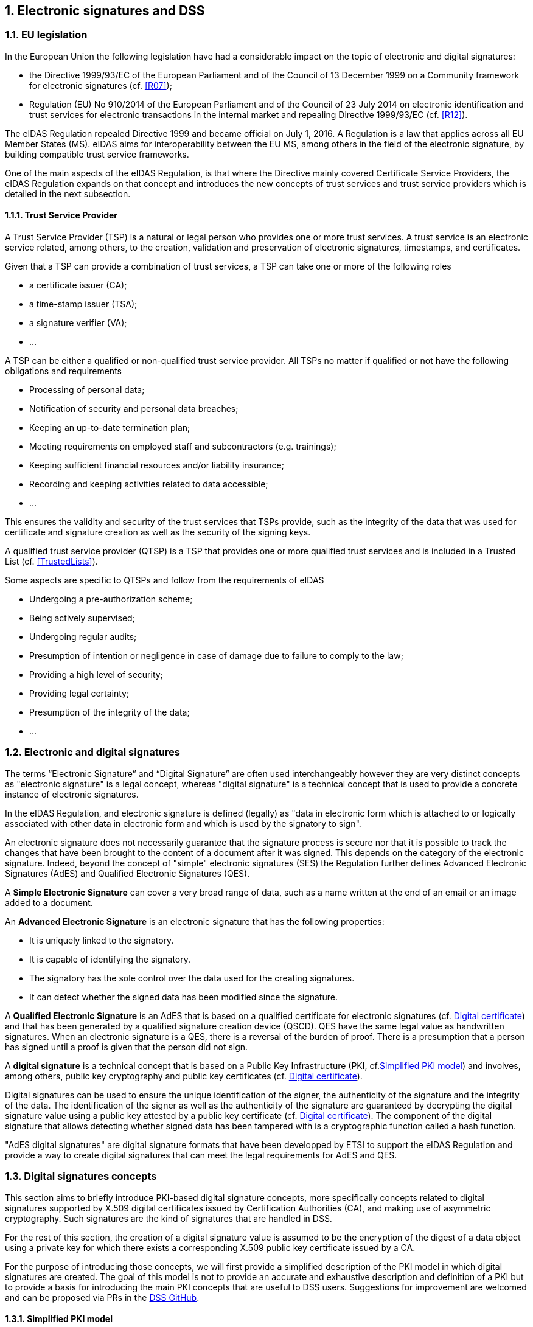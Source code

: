 :sectnums:
:sectnumlevels: 5
:sourcetestdir: ../../../test/java
:samplesdir: ../_samples
:imagesdir: images/

== Electronic signatures and DSS

=== EU legislation
In the European Union the following legislation have had a considerable impact on the topic of electronic and digital signatures:

* the Directive 1999/93/EC of the European Parliament and of the Council of 13 December 1999 on a Community framework for electronic signatures (cf. <<R07>>);
* Regulation (EU) No 910/2014 of the European Parliament and of the Council of 23 July 2014 on electronic identification and trust services for electronic transactions in the internal market and repealing Directive 1999/93/EC (cf. <<R12>>).

The eIDAS Regulation repealed Directive 1999 and became official on July 1, 2016. A Regulation is a law that applies across all EU Member States (MS). eIDAS aims for interoperability between the EU MS, among others in the field of the electronic signature, by building compatible trust service frameworks.

One of the main aspects of the eIDAS Regulation, is that where the Directive mainly covered Certificate Service Providers, the eIDAS Regulation expands on that concept and introduces the new concepts of trust services and trust service providers which is detailed in the next subsection.

[[TSP]]
==== Trust Service Provider
A Trust Service Provider (TSP) is a natural or legal person who provides one or more trust services. A trust service is an electronic service related, among others, to the creation, validation and preservation of electronic signatures, timestamps, and certificates.

Given that a TSP can provide a combination of trust services, a TSP can take one or more of the following roles

* a certificate issuer (CA);
* a time-stamp issuer (TSA);
* a signature verifier (VA);
* …

A TSP can be either a qualified or non-qualified trust service provider. All TSPs no matter if qualified or not have the following obligations and requirements

* Processing of personal data;
* Notification of security and personal data breaches;
* Keeping an up-to-date termination plan;
* Meeting requirements on employed staff and subcontractors (e.g. trainings);
* Keeping sufficient financial resources and/or liability insurance;
* Recording and keeping activities related to data accessible;
* …

This ensures the validity and security of the trust services that TSPs provide, such as the integrity of the data that was used for certificate and signature creation as well as the security of the signing keys.

A qualified trust service provider (QTSP) is a TSP that provides one or more qualified trust services and is included in a Trusted List (cf. <<TrustedLists>>).

Some aspects are specific to QTSPs and follow from the requirements of eIDAS

* Undergoing a pre-authorization scheme;
* Being actively supervised;
* Undergoing regular audits;
* Presumption of intention or negligence in case of damage due to failure to comply to the law;
* Providing a high level of security;
* Providing legal certainty;
* Presumption of the integrity of the data;
* …

=== Electronic and digital signatures
The terms “Electronic Signature” and “Digital Signature” are often used interchangeably however they are very distinct concepts as "electronic signature" is a legal concept, whereas "digital signature" is a technical concept that is used to provide a concrete instance of electronic signatures.

In the eIDAS Regulation, and electronic signature is defined (legally) as "data in electronic form which is attached to or logically associated with other data in electronic form and which is used by the signatory to sign".

An electronic signature does not necessarily guarantee that the signature process is secure nor that it is possible to track the changes that have been brought to the content of a document after it was signed. This depends on the category of the electronic signature. Indeed, beyond the concept of "simple" electronic signatures (SES) the Regulation further defines Advanced Electronic Signatures (AdES) and Qualified Electronic Signatures (QES).

A *Simple Electronic Signature* can cover a very broad range of data, such as a name written at the end of an email or an image added to a document.

An *Advanced Electronic Signature* is an electronic signature that has the following properties:

* It is uniquely linked to the signatory.
* It is capable of identifying the signatory.
* The signatory has the sole control over the data used for the creating signatures.
* It can detect whether the signed data has been modified since the signature.


A *Qualified Electronic Signature* is an AdES that is based on a qualified certificate for electronic signatures (cf. <<DigitalCertificate>>) and that has been generated by a qualified signature creation device (QSCD). QES have the same legal value as handwritten signatures. When an electronic signature is a QES, there is a reversal of the burden of proof. There is a presumption that a person has signed until a proof is given that the person did not sign.

A *digital signature* is a technical concept that is based on a Public Key Infrastructure (PKI, cf.<<PKI>>) and  involves, among others, public key cryptography and public key certificates (cf. <<DigitalCertificate>>).

Digital signatures can be used to ensure the unique identification of the signer, the authenticity of the signature and the integrity of the data. The identification of the signer as well as the authenticity of the signature are guaranteed by decrypting the digital signature value using a public key attested by a public key certificate (cf. <<DigitalCertificate>>). The component of the digital signature that allows detecting whether signed data has been tampered with is a cryptographic function called a hash function.

"AdES digital signatures" are digital signature formats that have been developped by ETSI to support the eIDAS Regulation and provide a way to create digital signatures that can meet the legal requirements for AdES and QES.

[[DigitalSignatureConcepts]]
=== Digital signatures concepts
This section aims to briefly introduce PKI-based digital signature concepts, more specifically concepts related to digital signatures supported by X.509 digital certificates issued by Certification Authorities (CA), and making use of asymmetric cryptography. Such signatures are the kind of signatures that are handled in DSS.

For the rest of this section, the creation of a digital signature value is assumed to be the encryption of the digest of a data object using a private key for which there exists a corresponding X.509 public key certificate issued by a CA.

For the purpose of introducing those concepts, we will first provide a simplified description of the PKI model in which digital signatures are created. The goal of this model is not to provide an accurate and exhaustive description and definition of a PKI but to provide a basis for introducing the main PKI concepts that are useful to DSS users. Suggestions for improvement are welcomed and can be proposed via PRs in the https://github.com/esig/dss[DSS GitHub].

[[PKI]]
==== Simplified PKI model
A (simplified) description of the PKI model and where DSS is involved in that model is given in the figure below.

image::PKI-and-DSS.png[DSS and simplified PKI overview, width="100%", height="100%", align="center"]

In this simplified model, a PKI is composed of:

* *Certificates*;
* *Certification Authorities (CA)* issuing the certificates;
* *Certificate Revocation Lists (CRL)* issued by CAs; and
* *OCSP responders* providing information on the status of certificates.

In turn, DSS within that model, can be used to implement Signature creation applications (SCA) and/or Signature Validation Applications (SVA)

Each of those concepts are further detailed in the next sections.

[[DigitalCertificate]]
==== Digital certificate
As mentioned before, in the present context, digital signatures are supported by public key certificates. *Public key certificates* are data structures that binds an entity to a public key and that are signed by a third party, they provide a proof of authenticity of the public key.

The ITU-T X.509 Recommendation is a standard describing (among others) such a data structure, and public key certificates structured as per the specifications provided in that standard are commonly referred to as “X.509 public key certificates”.

Furthermore, the IETF published the RFC 5280 (<<R21>>) which specifies a profile for X.509 public key certificates (and certificate revocation lists). For the remainder of this document, X.509 public key certificates are assumed to be profiled as per RFC 5280.

Certificates can be end-entity certificates or CA certificates:

* *End-entity certificates* are certificates issued to entities that are not authorized to issue certificates, for instance a natural person;
* *CA certificates* are certificates issued to entities authorized to issue certificates, also known as Certification Authorities (CA).

Certificates have a defined validity period during which the CA having issued the certificate guarantees the correctness of its content. During that validity period, they may however be revoked or suspended, for instance when the entity to which the certificate has been issued has lost control of the corresponding private key.

A certificate contains among other things information on:

* The entity to which the certificate has been issued, also referred to as the Subject;
* The public key which is bound to the Subject;
* The entity having issued the certificate (the CA), also referred to as the Issuer;
* The validity period of the certificate;
* The location where information on the revocation status of the certificate can be found;
* Restriction applying to the usage of the public key contained in the certificate;
* A digital signature created by the issuer of the certificate;
* …

[[CRLsAndOCSP]]
==== CRLs and OCSP
As previously mentionned, a certificate can be revoked or suspended. This information is usually provided in the form of a Certificate Revocation List (CRL), or through the Online Certificate Status Protocol (OCSP).

A CRL is a list of revoked (and/or suspended) certificates that is digitally signed and published by a CRL issuer. This issuer can be the CA having issued the certificates listed in the CRL, or it can be another CA in which case the CRL is called an “indirect CRL”. RFC 5280 (<<R21>>) provides a profile for X.509 CRLs.

The OCSP is a protocol defined in RFC 6960 (<<R22>>) that enables the determination of the (revocation) status of a certificate without the use of a CRL. An OCSP request, containing (among other things) information on the certificate for which the (revocation) status is requested, is sent to a server and a response, containing information of that (revocation) status, is provided by an OCSP responder. OCSP responses are signed by the OCSP responder, and the OCSP responder can be the CA having issued the certificate or another CA in which case the OCSP responder is called a “delegated OCSP responder”.

https://datatracker.ietf.org/doc/html/rfc5280#section-6.3[RFC 5280 section 6.3] describes an algorithm for the validation of CRLs, while Common PKI v2.0 part 5 section 2.3 (<<R23>>) describes an algorithm for checking the revocation status of a certificate using CRLs and OCSP responses.


[[CA]]
===== Certificate Authority
Certification Authorities are entities issuing certificates and guaranteeing the correctness of their content. They manage the whole lifecycle of the certificates they issue, including the revocation services. Throughout this document, they will be denominated as:

* Issuing CA for the CAs that issue end-entity certificates:
* Intermediate CA for CAs that issue certificates to other CAs and are not root CAs;
* Root CA for the CAs that have at least one self-signed certificate.

[[TrustAnchors]]
===== Trust Anchors and Trust Stores
Without going into the details and inner workings of the hierarchical trust model (this document does not intend to discuss the soundness of this model, the soundness of transitivity of trust, etc.), when a user is looking to validate a certificate, that is the user's need to decide whether they can trust the binding between the public key and the subject of that certificate, they will make use of so called “trust anchors”.

A trust anchor, in the context of certificate validation, is a CA that is trusted by the user in such a way that if there exists a valid chain of certificate from that CA to a certificate, the user trusts the correctness of the information contained in that certificate taking into consideration the (revocation) status of that certificate.

The wording “valid chain of certificate” used above is voluntarily informal, but it can be more formally defined as meaning that there exists a prospective certification path such that the output of the certification validation path algorithm (see <<CertificatePathValidation>>) provided with, as inputs, that prospective certification path, the trust anchor information and possibly other inputs, is a success indication.

Trust anchor information can be, and is often, provided as a (potentially self-signed) public key certificate.

A trust store is, in turn, a list of trust anchor information that can be, and is often, a list of directly trusted public key certificates.

==== Trusted List (TL)
[[EUTL]]
===== EU MS Trusted List
Trusted lists, as they are used in the EU/EEA, are a legal instrument used to provide, among other things, information on the qualified status of trust services.

Technically, they take the form of an XML structure formatted as specified in the standard ETSI TS 119 612 (<<R11>>).

Trusted lists can be used in a similar way to trust stores in that one can use, for instance, the public key certificates that are listed as the digital identity of qualified trust services issuing qualified certificates as trust anchors for the purpose of validating certificates, however there are significant differences between the usage of trusted lists and the usage of classic trust stores. Below is a non-exhaustive list of such differences:

* Trusted lists can be used to determine/confirm the legal type of certificate i.e. verifying that a certificate is a certificate for electronic signature, for electronic seal or for website authentication, whereas trust store typically do not allow such determination.
* Trusted list can be used to determine/confirm the qualified status of a certificate;
* Trusted lists contain the status history of trust services, meaning that they allow the determination/confirmation of whether a certificate was qualified and of a particular type at a time in the past. Trust service entries are never removed from a trusted list whereas compromise of a trust anchor is usually reflected by the removal of the corresponding trust anchor information from a trust store (in a trusted list, this would be reflected by changing the current status of the corresponding trust service, while keeping the status history);
* Trusted lists frequently (one might argue ‘mostly’) identify trust services issuing certificates through the certificates of issuing CAs, whereas trust store usually contain mostly root CAs.


[[LOTL]]
===== List of Trusted Lists (LOTL)
A List of Trusted Lists (LOTL) is a list that contains:

* links towards all the published EU MS Trusted Lists;
* the certificates used to verify the signatures of these trusted lists.

In the EU/EEA context, a LOTL is published by the European Commission at a secure location that is made publicly available on the Official Journal of the European Commission (OJEU). It is available in an XML format which is suitable for automated processing. This format of the LOTL is digitally signed/sealed, which allows to assure authenticity and integrity of the LOTL. The signing certificates of the LOTL are also made publicly available in the OJEU.

The LOTL is used to authenticate EU MS Trusted Lists and to provide an easy and trustworthy way to access these TLs.

image::LOTL-TLs.jpg[LOTL TLs, width="70%", height="70%", align="center"]

When the LOTL-signing certificates or the location of the LOTL changes, the modification needs to be published by the Commission. The update is done in the form of a “pivot LOTL”, which is a specific instance of a LOTL. Each new modification will create a new pivot LOTL. The pivot LOTLs are grouped in the current LOTL itself, under the < SchemeInformationURI> field. Consulting all the pivot LOTL from the most recent to the oldest gives a trace of all the signing certificates and locations of the LOTL back to the initial ones.

[[CertificatePathValidation]]
==== Certificate Chain and Certification Path Validation

The certificate path validation is an algorithm that seeks to verify the binding between the public key and the subject of a certificate, using trust anchor information. The complete processing is described in https://datatracker.ietf.org/doc/html/rfc5280#section-6.1[RFC 5280 section 6.1], and as stated there, it verifies among other things that a prospective certification path (a sequence of n certificates) satisfies the following conditions:

[loweralpha]
. for all x in {1, ..., n-1}, the subject of certificate x is the issuer of certificate x+1;
. certificate 1 is issued by the trust anchor;
. certificate n is the certificate to be validated (i.e., the target certificate); and
. for all x in {1, ..., n}, the certificate was valid at the time in question.

Although RFC 5280 states that procedures performed to obtain the sequence of certificate that is provided to the certification path validation is outside its scope, Common PKI v2.0 part 5 section 2.1 (<<R23>>) provides one such possible procedure.

An intuitive approach to build a prospective certification path is to start by looking at the “Authority Information Access” (AIA) extension of the target certificate (see https://datatracker.ietf.org/doc/html/rfc5280#section-4.2.2.1[RFC 5280 section 4.2.2.1]) which, if present, frequently includes information on how to retrieve the certificate of the issuer of that certificate. Repeating this action on the certificate retrieved can then allow to build a prospective certification path.

The wording "certificate chain" is often used interchangeably with "certification path".

In ETSI EN 319 102-1 (<<R09>>) however, a prospective certificate chain is defined as a sequence of certificate that satisfies the conditions a. to c. above and for which the trust anchor is trusted according the validation policy in use.

An illustration of different certificate chains/certification paths is provided in the figure below.

image::certificate-chain-detailed.jpg[Certificate Chain, width="100%", height="100%", align="center"]

[[SignatureCreation]]
==== Signature creation

[[SignatureCreationProcess]]
===== Signature creation process
Although other schemes exist, we assume here that creating a digital signature value consists in the encryption of a hash computed on the signed data.

The standard ETSI EN 319 102-1 clause 4 (<<R09>>) provides a complete conceptual model for the creation of “AdES digital signatures”, but for the sake of simplicity we can extract from this model the following steps:

* Receiving a (set of) document(s) or a (set of) hash(es) representing those documents, together with other inputs (such as so-called “signed attribute” values e.g. signer’s location, and constraints driving the creation of the signature such as the cryptographic algorithms to be used for the creation of the signature value);
* Composing the “data to be signed” (DTBS) which is the data object that will be covered by the signature value (including thus the document(s) and attributes to be signed), and the associated “data to be signed formatted” (DTBSF) which can be taken as the format-specific byte-stream on which the signature value will be computed;
* Creating the “data to be signed representation” (DTBSR) by applying the appropriate hash algorithm on the DTBSF obtained in the previous step;
* Computing the signature value by encrypting the DTBSR using the appropriate algorithm (this is usually done by activating the private key within a “Signature creation device” (SCDev), that will perform the operation);
* Formatting the result into a “signed data object” (SDO) complying with the desired signature format (e.g. XAdES, PAdES, etc).

As mentioned above, the activation of the private key and the operation of creating the signature value is assumed to be performed by a specific device. It is in general desirable that this device is a secure (e.g. tamper-proof) device that require authentication for the activation of the key (e.g. using PIN codes).

When the private key contained in that device is controlled by an end-entity, this device is usually called “signature creation device” or *SCDev*. This can be a local SCDev such as a smartcard, but it can also be a remote SCDev managed by a CA or TSP.

When the private key is used by a CA for signing certificates, this device is usually called a “hardware security module” or *HSM*.

Frequently, when the private key is under the control of a legal entity (such as when the key is used to create electronic seals) the device is also called an HSM.

[[SignatureValidationModel]]
==== Signature validation (introduction)

Taking a very (or over) simplified model, validating a digital signature can be seen as:

* On one hand, verifying the cryptographic validity of the digital signature value (part of it consisting in decrypting the digital signature value and comparing the decrypted value with the hash of the signed data).
* On the other hand, verifying the validity of the signing certificate (see certification path validation).

We’ll see that even such a simplified model is useful for the purpose of introducing common concepts in digital signature validation.

Let’s imagine that we want to validate a digital signature and the time when this validation occur is denoted as T~val~.

If the signing certificate successfully passes the certification path validation at T~val~, and the digital signature value is cryptographically valid, one can then say that the digital signature is valid at T~val~.

Now, if computing the hash of the signed data does not yield the same value as the decryption of the signature value, one can then say that the digital signature is invalid.

Beyond valid and invalid digital signature however, there are a lot of cases when one cannot determine the validity of a digital signature. Below are some examples where one cannot conclude that a digital signature is valid or invalid, in which case the validity status of the signature is indeterminate.

Let’s imagine that at T~val~, when we are trying to access the certification status information, that information is unavailable (e.g. the CRL cannot be downloaded, the OCSP responder is unavailable). Then it is not possible, at T~val~, to determine whether the signing certificate is valid or not because at that time we are lacking information to conclude on that validity status. Because the validity of the signing certificate cannot be determined, the validity of the overall signature cannot be determined either and the validity of the signature is indeterminate. However, this status is only indeterminate because we do not have the information that would allow us to conclude, retrying to validate the signature with more information (e.g. at a time when the CRLs can be downloaded) could result in a definite valid or invalid status.

A more complex example is when, at T~val~, revocation information indicates that the signing certificate is revoked since a time indicated as T~rev~ (which is thus < T~val~).

Then at T~val~, we can only conclude that the signing certificate is revoked and thus the signature cannot be determined as valid at T~val~. However, this does not mean necessarily that the signature was created when the signing certificate was revoked, it may very well be that the signature was created at a time prior to T~rev~ and that, should we have validated the signature at that time, the validation would have been successful. Therefore, we cannot conclude that the signature is invalid because we do not know in a definite manner if the signature was created before the revocation of the signing certificate.

For instance, if we had a proof that the signature existed before T~rev~, such as a signature timestamp indicating a time T~poe~ < T~rev~, then using that proof of existence (POE) we can conclude that the signature was created before the signing certificate was revoked and this could allow us to produce a definite conclusion.

On the other hand, if we had a proof that the signature could not have existed before T~rev~, such as a content timestamp indicating a time T~cnt~ > T~rev~ (a content timestamp is necessarily created before the digital signature value), then we could definitely conclude that the signing certificate was revoked when the digital signature was created and thus that the digital signature is invalid.

Another issue that can be illustrated here is when one creates a digital signature using cryptographic algorithms that are not considered secure: In such a case, it may be possible for an malicious actor to create counterfeited signed documents.

When validating a signature, it is therefore necessary to verify that the signature was created using cryptographic algorithms and parameters that are considered as secure. This is usually done by comparing a POE of the digital signature value with a sunset date for the cryptographic algorithms and parameters involved. A sunset date for a cryptographic algorithm and/or parameter is called a cryptographic constraint, and the application validating the signature usually keeps a set of such dates and cryptographic algorithms and parameters; this set is what is called the set of cryptographic constraints.

In general, the validation of a signature is made against a set of constraints, which the cryptographic constraints are a part of, that is also sometimes referred to as a signature validation policy.

The standard ETSI EN 319 102-1 specifies a complete validation model and procedures for the validation of “AdES digital signatures”, which are implemented in DSS. The result of a validation process performed according to those procedures is a validation report and an indication which can be:

* `TOTAL-PASSED` indicating that the signature has passed verification and it complies with the signature validation policy.
* `INDETERMINATE` indicating that the format and digital signature verifications have not failed but there is insufficient information to determine if the electronic signature is valid.
* `TOTAL_FAILED` indicating that either the signature format is incorrect or that the digital signature value fails the verification.

For each of the validation checks/constraint (e.g. signature format, signing certificate validity), the validation process must provide information justifying the reasons for the resulting status indication as a result of the check against the applicable constraints. In addition, the ETSI standard defines a consistent and accurate way for justifying statuses under a set of sub-indications. This allows the user to determine whether the signature validation has succeeded and the reason in case of a failure.

The following table presents the indications and sub-indications that can be encountered at completion of a signature validation process. For a detailed description of their meaning, refer to ETSI EN 319 102-1 (<<R09>>).

[%header,cols=2*^.^]
.Signature validation indications and sub-indications
|=======================
|Indication             |Sub-indication
|TOTAL-PASSED           |-
.6+|TOTAL-FAILED        |FORMAT_FAILURE
|HASH_FAILURE
|SIG_CRYPTO_FAILURE
|REVOKED
|EXPIRED
|NOT_YET_VALID
.19+|INDETERMINATE      |SIG_CONSTRAINTS_FAILURE
|CHAIN_CONSTRAINTS_FAILURE
|CERTIFICATE_CHAIN_GENERAL_FAILURE
|CRYPTO_CONSTRAINTS_FAILURE
|POLICY_PROCESSING_ERROR
|SIGNATURE_POLICY_NOT_AVAILABLE
|TIMESTAMP_ORDER_FAILURE
|NO_SIGNING_CERTIFICATE_FOUND
|NO_CERTIFICATE_CHAIN_FOUND
|REVOKED_NO_POE
|REVOKED_CA_NO_POE
|OUT_OF_BOUNDS_NOT_REVOKED
|OUT_OF_BOUNDS_NO_POE
|REVOCATION_OUT_OF_BOUNDS_NO_POE
|CRYPTO_CONSTRAINTS_FAILURE_NO_POE
|NO_POE
|TRY_LATER
|SIGNED_DATA_NOT_FOUND
|CUSTOM

|=======================


[[Timestamps]]
==== Timestamping
As illustrated in <<SignatureValidationModel>>, validating a signature sometimes require a proof of existence of that signature at a given time.

Such proof of existence can be given in the form of a *timestamp*.

A digital timestamp is an assertion of proof that a data object existed at particular time. This usually takes the form of a binding between a hash of a data object and a date and time issued and signed by a trustworthy timestamping authority.

When signing digitally, a date and time can be already included into the signature, but it corresponds to the signer computer’s local time. The latter can easily be modified prior to signing so that the time of signing is not the actual one. Thus, this signing time cannot be trusted. A trustworthy digital timestamp shall be used to prove existence of the signature (and its associated data) at a certain point in time.

This principle exists for handwritten signatures too. When a document is signed manually, it is done in the presence of a trustworthy notary, who verifies not only the identity of the signer but also the date and time of the signature.

Before explaining the timestamping process, let us define some concepts that are involved in this process

* A Timestamp Authority (TSA) is a Trust Service Provider (cf. <<TSP>>) that creates timestamp tokens using one or more Timestamping Units. The TSA must comply with the IETF RFC 3161 specifications (cf. <<R08>>).
* A Timestamping Unit (TU) is a set of hardware and software that contains a single signing key used by a TSA.

Furthermore, in the context of digital signatures, we usually distinguish timestamps depending on the data for which they provide a proof of existence:

* A content timestamp is a timestamp that is computed on the original data that is signed by a signature. It provides a proof of existence of the original data but not of the signature.
* A signature timestamp is a timestamp that is computed on the digital signature value (in some case on the whole signed data object). It provides a proof of existence of the signature value.
* An archive timestamp is a timestamp that is computed on the validation material of a signature (that is, the data necessary to validate a signature such as CRLs, OCSP responses, certificate chain, etc). They at least provide a proof of existence of that validation material, but as they are frequently in fact computed on the whole signed data object in which that validation material has been added, they often provide a proof of existence of the original data, signature value, signature timestamp, validation material, and possible other archive timestamps that are covered by them

Timestamping, the process of adding a timestamp to a signature, can be broken down into the following steps:

. The user creates a hash of the data for which a timestamp assertion is required (e.g. signature value for a signature timestamp).
. The user sends the hash and the digest algorithm to a TSA.
. The TSA groups the hash, the time of stamping (current date and time) and the identity of the TSA and signs it with a private key contained in a TU.
. The timestamp token resulting from the previous step is returned to the client.
. The timestamp token is added to the signature of the data that was sent as a hash in the first step.

An illustration of that process for the creation of a signature timestamp is provided below:

image::Timestamp.jpg[Timestamp, width="100%", height="100%", align="center"]

The timestamp token created by a TSA can be considered as trustworthy because

* the TSA is independent from the signing process;
* the clock of the TSA is synchronized with an authoritative time source;
* the timestamp is digitally signed by the TSA;
* the TSA shall follow strict specifications.

==== Multiple signatures
Up until now, only creation of a single signature have been covered. However, in most cases multiple signatures need to be created (e.g. a contract signing by multiple parties). In such cases, it is useful to note that multiple signatures can be created in parallel or in a sequential order.

[[ParallelSignatures]]
===== Parallel signatures
Parallel signatures are stand-alone, mutually independent signatures where the ordering of the signatures is not important. All the involved parties can receive the data at the same time and sign in any order. The computation of these signatures is performed on exactly the same hash data but using different private keys associated to the different signers. Parallel signatures can be validated independently to verify whether the associated data is validly signed.

The following schema illustrates the creation of parallel signatures:

image::parallel-signatures.jpg[Parallel Signatures, width="60%", height="60%", align="center"]

[[SequentialSignatures]]
===== Sequential signatures
Sequential signatures are mutually dependent signatures where the ordering of the signatures is important. A fixed signing order is defined and the next signer in the chain shall not sign before the preceding signers have signed the data. The computation of these signatures is not performed on the same data. A signer that is further in the signing chain will sign the initial data previously signed by the signers preceding him in the chain. Each signer uses his own private key to sign.

The following schema illustrates the creation of sequential signatures:

image::sequential-signatures.jpg[Sequential Signatures, width="80%", height="80%", align="center"]

[[CounterSignatures]]
===== Counter signatures
A counter signature is an additional signature applied on data that has already been signed previously. This type of signature is used to show approval of the data and signature, to confirm the authenticity of the data. The computation of a counter signature is performed on the signed data, and it is added to the signature as an unsigned attribute, i.e. after initial signature creation.

Counter signatures are often created by trustworthy entities such as notaries, doctors or attorneys. Possible use cases are rental and mortgage applications, health documents, passports and visas.

The following schema illustrates the creation of counter signatures:

image::counter-signatures.jpg[Counter Signatures, width="60%", height="60%", align="center"]

[[SignaturePolicies]]
==== Signature Applicability Rules / Signature Policy

The term "signature policy" is often used to refer to "Signature Applicability Rules", that is, a set of *rules* for the creation, validation and long-term management of one (or more) electronic signature(s).

A Signature Policy, in that meaning, *contains* general information such as:

* the identifier of the signature policy;
* the name of the signature policy issuer;
* the date of issuance of the signature policy;
* the signing period;
* the field of application;
* …

A Signature Policy is composed of *three main parts* that define technical and procedural requirements:

. Signature Creation Policy: requirements for the signer in creating a signature;
. Signature Validation Policy: requirements for the verifier when validating a signature;
. Signature (LTV) Management Policy: requirements for the long term management and preservation of a signature.

A signature policy is a way of *expressing*:

* who may sign;
* in what capacity an entity may sign;
* what data is being signed;
* in what circumstances the data is signed;
* why the data is being signed (i.e. what are the consequences);
* the purpose for the signature;
* the context in which the signature will be used;
* the means for the creation , verification and long-term management of an electronic signature;
* the means for reproducing the formalities of signing;
* the requirements imposed on or committing the involved actors.

The exact information contained in a signature policy will depend on the use cases of the signature and on the involved parties as the signature policy can be negotiated between them. Therefore, it is not possible to define a single template policy to cover all use cases.

Having a signature policy and thus all the above-mentioned information, available in a signature, has several *advantages*:

* It allows keeping a trace of the decisions that were made during the analysis of the signatures that will need to be created.
* It allows a signature to be legally enforceable in any Member State
* It makes the signature workflow transparent to all involved parties. This enhances trust in electronic signatures that comply with a signature policy.

*Parties involved* in a signature policy are:

* The Signature policy issuer: a legal/natural entity that sets the rules that compose the signature policy.
* Signature policy users: natural persons that can be one of the two following types of entities:
. Signer: creates an electronic signature.
. Verifier: ensures the authenticity of the policy and decides whether the signed data is valid or not.
* Trust Service Provider(s).

ETSI ESI has developped several standards to express signature applicability rules or "signature policy" in two *forms*:

* In a human-readable form: It can be assessed to meet the requirements of the legal and contractual context in which it is being applied (cf. ETSI TS 119 172-1 <<R17>>).
* In a machine processable form (XML or ASN.1): To facilitate its automatic processing using the electronic rules (cf. ETSI TS 119 172-2 <<R18>> and ETSI TS 119 172-3 <<R19>>).

===== Signature policy at creation and validation
During signature *creation*, a signature creation policy can be added to the signature as a signed attributes of the signature. Signed attributes are information that can only be included upon signature creation and that cannot be added, modified or removed at a later point in the life of the signature. The signature creation policy can be added to the signature indirectly as a reference which is composed of the hash value of the policy and the hash algorithm that was used to hash the policy, or directly when it is in a machine processable form.

During signature *validation*, a mapping between acceptable signature creation policies and their corresponding
signature validation policies can be provided to the signature validation application (SVA). If the signature contains one signature creation policy identifier, which is part of the list of mappings, the SVA
can then apply the corresponding validation policy during validation.

=== Resources
Certain resources have been developed to improve the adoption of the eIDAS Regulation as well as improve information sharing about the eIDAS Regulation and related concepts.

The https://esignature.ec.europa.eu/efda/home/#/screen/home[EU Trust Services Dashboard] (EU TSD) is such a resource. It "proposes a centralized platform that enables interested parties and Digital Single Market players to easily and transparently access information and tools related to the trust services chapter of eIDAS".

It contains among others a https://esignature.ec.europa.eu/efda/tl-browser/#/screen/home[Trusted List Browser] to browse through the trusted lists of the different EU Member States.

https://ec.europa.eu/futurium/en/content/eidas-implementing-acts.html[eIDAS implementing acts] have been issued and adopted by the Commission:

* Commission Implementing Decision (EU) 2015/296: procedural arrangements for cooperation between Member States on electronic identification.
* Commission Implementing Decision (EU) 2015/1501: on the interoperability framework.
* Commission Implementing Decision (EU) 2015/1502: on setting out minimum technical specifications and procedures for assurance levels for electronic identification means.
* Commission Implementing Decision (EU) 2015/1984: circumstances, formats and procedures of notification.
* Commission Implementing Regulation (EU) 2015/806: specifications relating to the form of the EU trust mark for qualified trust services.
* Commission Implementing Decision (EU) 2015/1505: technical specifications and formats relating to trusted lists.
* Commission Implementing Decision (EU) 2015/1506: specifications relating to formats of advanced electronic signatures and advanced seals to be recognised by public sector bodies.
* Commission Implementing Decision (EU) 2016/650: standards for the security assessment of qualified signature and seal creation devices.

ETSI has developed standards that can be followed to be compliant with the eIDAS Regulation.

=== Digital signatures in DSS
==== Tokens in DSS

The Token class is the base class for the different types of tokens used in the process of signature validation which are certificates, OCSPs, CRLs and timestamps. These tokens can be described as follows:

* *CertificateToken:* Whenever the signature validation process encounters an X509Certificate a certificateToken is created. This class encapsulates some frequently used information: a certificate comes from a certain context (Trusted List, CertStore, Signature), has revocation data, etc. To expedite the processing of such information, they are kept in cache.
* *RevocationToken:* Represents a revocation data token. It can be a CRLToken or an OCSPToken:
    ** *CRLToken:* Represents a CRL and provides the information about its validity.
    ** *OCSPToken:* OCSP Signed Token which encapsulate BasicOCSPResp (BC).
* *TimestampToken:* SignedToken containing a TimeStamp.
    ** *PdfTimestampToken:* Specific class for a PDF Document TimestampToken.

==== Compliance to ETSI standards

DSS implements the following ETSI standards for various signature forms:

* XAdES digital signatures are compliant with ETSI EN 319 132 part 1-2 (<<R01>>);
* CAdES digital signatures are compliant with ETSI EN 319 122 part 1-2 (<<R02>>);
* PAdES digital signatures are compliant with ETSI EN 319 142 part 1-2 (<<R03>>);
* JAdES digital signatures are compliant with ETSI TS 119 182 part 1 (<<R05>>);
* ASiC signature containers are compliant with ETSI EN 319 162 part 1-2 (<<R04>>).

but also claims:

* Creation and validation of AdES digital signatures are compliant with ETSI EN 319 102-1 (<<R09>>) and ETSI TS 119 102-2 (<<R13>>).
* The determination of the certificate qualification is compliant with ETSI TS 119 172-4 (<<R10>>).
* Trusted lists processes are compliant with ETSI TS 119 612 (<<R11>>).
* Procedures for using and interpreting EU Member States national trusted lists, such as determining the qualified status of a timestamp or of an SSL certificate, are compliant with ETSI TS 119 615 (<<R14>>).

==== Out of the EU context

DSS is not limited to EU contexts. It can be used in non-EU contexts with all its basic functions, i.e. signing, augmentation, validation, etc.

An example would be the configuration of trust anchors (see section <<TrustAnchorConfiguration>>). The certificate sources can be configured from a TrustStore (kind of keystore which only contains certificates), a trusted list and/or a list of trusted lists.
In case of an EU context you could use any of these three trust anchors.
For a non-EU context you could use a trust store or a non-EU trusted list.
However, non-EU TLs are supported by DSS only if they have the same XML structure as EU TLs, i.e. if they are compliant with the XSD schema. Another constraint is that there is no guarantee for a proper qualification determination as the non-EU TL shall also be compliant with EU regulations.
